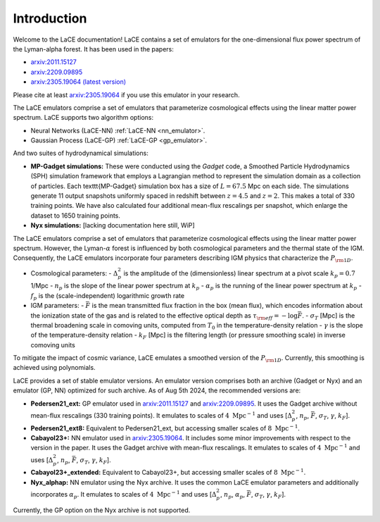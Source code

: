 Introduction
============

Welcome to the LaCE documentation! LaCE contains a set of emulators for the one-dimensional flux power spectrum of the Lyman-alpha forest. It has been used in the papers:

- `arxiv:2011.15127 <https://arxiv.org/abs/2011.15127>`_
- `arxiv:2209.09895 <https://arxiv.org/abs/2209.09895>`_
- `arxiv:2305.19064 (latest version) <https://arxiv.org/abs/2305.19064>`_

Please cite at least `arxiv:2305.19064 <https://arxiv.org/abs/2305.19064>`_ if you use this emulator in your research.

The LaCE emulators comprise a set of emulators that parameterize cosmological effects using the linear matter power spectrum.
LaCE supports two algorithm options:

- Neural Networks (LaCE-NN) :ref:`LaCE-NN <nn_emulator>`.

- Gaussian Process (LaCE-GP)  :ref:`LaCE-GP <gp_emulator>`.

And two suites of hydrodynamical simulations:

- **MP-Gadget simulations:** These were conducted using the `Gadget` code, a Smoothed Particle Hydrodynamics (SPH) simulation framework that employs a Lagrangian method to represent the simulation domain as a collection of particles. Each \texttt{MP-Gadget} simulation box has a size of :math:`L = 67.5` Mpc on each side. The simulations generate 11 output snapshots uniformly spaced in redshift between :math:`z = 4.5` and :math:`z = 2`. This makes a total of 330 training points. We have also calculated four additional mean-flux rescalings per snapshot, which enlarge the dataset to 1650 training points.

- **Nyx simulations:** [lacking documentation here still, WiP]

The LaCE emulators comprise a set of emulators that parameterize cosmological effects using the linear matter power spectrum. However, the Lyman-:math:`\alpha` forest is influenced by both cosmological parameters and the thermal state of the IGM. Consequently, the LaCE emulators incorporate four parameters describing IGM physics that characterize the :math:`P_{\rm 1D}`.

- Cosmological parameters:
  - :math:`\Delta^2_p` is the amplitude of the (dimensionless) linear spectrum at a pivot scale :math:`k_p = 0.7` 1/Mpc
  - :math:`n_p` is the slope of the linear power spectrum at :math:`k_p`
  - :math:`\alpha_p` is the running of the linear power spectrum at :math:`k_p`
  - :math:`f_p` is the (scale-independent) logarithmic growth rate

- IGM parameters:
  - :math:`\bar{F}` is the mean transmitted flux fraction in the box (mean flux), which encodes information about the ionization state of the gas and is related to the effective optical depth as :math:`\tau_{\rm eff} = -\log \bar{F}`.
  - :math:`\sigma_T` [Mpc] is the thermal broadening scale in comoving units, computed from :math:`T_0` in the temperature-density relation
  - :math:`\gamma` is the slope of the temperature-density relation
  - :math:`k_F` [Mpc] is the filtering length (or pressure smoothing scale) in inverse comoving units

To mitigate the impact of cosmic variance, LaCE emulates a smoothed version of the :math:`P_{\rm 1D}`. Currently, this smoothing is achieved using polynomials.

LaCE provides a set of stable emulator versions. An emulator version comprises both an archive (Gadget or Nyx) and an emulator (GP, NN) optimized for such archive. As of Aug 5th 2024, the recommended versions are:

- **Pedersen21_ext:** GP emulator used in `arxiv:2011.15127 <https://arxiv.org/abs/2011.15127>`_ and `arxiv:2209.09895 <https://arxiv.org/abs/2209.09895>`_. It uses the Gadget archive without mean-flux rescalings (330 training points). It emulates to scales of :math:`4 \ \text{Mpc}^{-1}` and uses [:math:`\Delta^2_p`, :math:`n_p`, :math:`\bar{F}`, :math:`\sigma_T`, :math:`\gamma`, :math:`k_F`].

- **Pedersen21_ext8:** Equivalent to Pedersen21_ext, but accessing smaller scales of :math:`8 \ \text{Mpc}^{-1}`.

- **Cabayol23+:** NN emulator used in `arxiv:2305.19064 <https://arxiv.org/abs/2305.19064>`_. It includes some minor improvements with respect to the version in the paper. It uses the Gadget archive with mean-flux rescalings. It emulates to scales of :math:`4 \ \text{Mpc}^{-1}` and uses [:math:`\Delta^2_p`, :math:`n_p`, :math:`\bar{F}`, :math:`\sigma_T`, :math:`\gamma`, :math:`k_F`].

- **Cabayol23+_extended:** Equivalent to Cabayol23+, but accessing smaller scales of :math:`8 \ \text{Mpc}^{-1}`.

- **Nyx_alphap:** NN emulator using the Nyx archive. It uses the common LaCE emulator parameters and additionally incorporates :math:`\alpha_p`. It emulates to scales of :math:`4 \ \text{Mpc}^{-1}` and uses [:math:`\Delta^2_p`, :math:`n_p`, :math:`\alpha_p`, :math:`\bar{F}`, :math:`\sigma_T`, :math:`\gamma`, :math:`k_F`].

Currently, the GP option on the Nyx archive is not supported.
